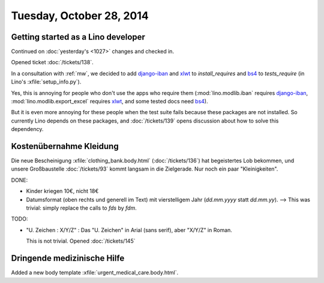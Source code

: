 =========================
Tuesday, October 28, 2014
=========================


Getting started as a Lino developer
=====================================

Continued on :doc:`yesterday's <1027>` changes and checked in.

Opened ticket :doc:`/tickets/138`.

In a consultation with :ref:`mw`, we decided to add django-iban_ and
xlwt_ to `install_requires` and bs4_ to `tests_require` (in Lino's
:xfile:`setup_info.py`).

Yes, this is annoying for people who don't use the apps who require
them (:mod:`lino.modlib.iban` requires django-iban_,
:mod:`lino.modlib.export_excel` requires xlwt_, and some tested docs
need bs4_).

But it is even more annoying for these people when the test suite
fails because these packages are not installed.  So currently Lino
depends on these packages, and :doc:`/tickets/139` opens discussion
about how to solve this dependency.


.. _django-iban: https://github.com/benkonrath/django-iban
.. _xlwt: http://www.python-excel.org/
.. _bs4: http://www.crummy.com/software/BeautifulSoup/bs4/doc/


Kostenübernahme Kleidung
=========================

Die neue Bescheinigung :xfile:`clothing_bank.body.html`
(:doc:`/tickets/136`) hat begeistertes Lob bekommen, und unsere
Großbaustelle :doc:`/tickets/93` kommt langsam in die Zielgerade.  Nur
noch ein paar "Kleinigkeiten".

DONE:

- Kinder kriegen 10€, nicht 18€

- Datumsformat (oben rechts und generell im Text) mit vierstelligem
  Jahr (`dd.mm.yyyy` statt `dd.mm.yy`).
  --> This was trivial: simply replace the calls to `fds` by `fdm`.

TODO:

- "U. Zeichen : X/Y/Z" : Das "U. Zeichen" in Arial (sans serif), aber
  "X/Y/Z" in Roman.

  This is not trivial. Opened :doc:`/tickets/145`

Dringende medizinische Hilfe
============================

Added a new body template 
:xfile:`urgent_medical_care.body.html`.

